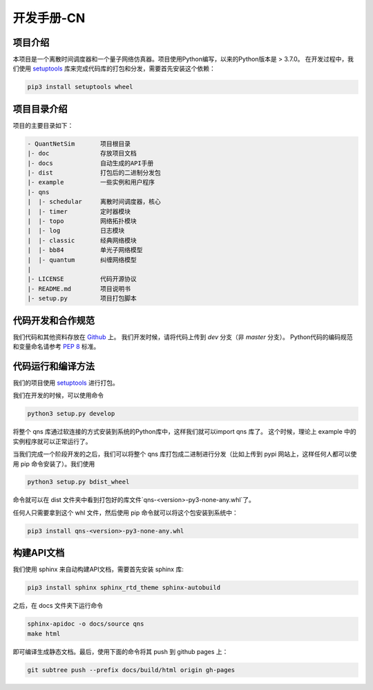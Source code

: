 开发手册-CN
=======================================

项目介绍
-----------

本项目是一个离散时间调度器和一个量子网络仿真器。项目使用Python编写，以来的Python版本是 > 3.7.0。
在开发过程中，我们使用  `setuptools <https://pypi.org/project/setuptools/>`_
库来完成代码库的打包和分发，需要首先安装这个依赖：

.. code-block:: bash

    pip3 install setuptools wheel


项目目录介绍
----------------------

项目的主要目录如下：

.. code-block:: 

    - QuantNetSim       项目根目录
    |- doc              存放项目文档
    |- docs             自动生成的API手册
    |- dist             打包后的二进制分发包
    |- example          一些实例和用户程序
    |- qns
    |  |- schedular     离散时间调度器，核心
    |  |- timer         定时器模块
    |  |- topo          网络拓扑模块
    |  |- log           日志模块
    |  |- classic       经典网络模块
    |  |- bb84          单光子网络模型
    |  |- quantum       纠缠网络模型
    |
    |- LICENSE          代码开源协议
    |- README.md        项目说明书
    |- setup.py         项目打包脚本


代码开发和合作规范
---------------------------

我们代码和其他资料存放在 `Github <https://github.com/ertuil/QuantNetSim>`_ 上。
我们开发时候，请将代码上传到 `dev` 分支（非 `master` 分支）。
Python代码的编码规范和变量命名请参考 `PEP 8 <https://www.python.org/dev/peps/pep-0008/>`_ 标准。

代码运行和编译方法
----------------------

我们的项目使用 `setuptools <https://pypi.org/project/setuptools/>`_ 进行打包。

我们在开发的时候，可以使用命令

.. code-block:: bash

    python3 setup.py develop

将整个 qns 库通过软连接的方式安装到系统的Python库中，这样我们就可以import qns 库了。
这个时候，理论上 example 中的实例程序就可以正常运行了。

当我们完成一个阶段开发的之后，我们可以将整个 qns 库打包成二进制进行分发（比如上传到 pypi 网站上，这样任何人都可以使用 pip 命令安装了）。我们使用

.. code-block:: bash

    python3 setup.py bdist_wheel

命令就可以在 dist 文件夹中看到打包好的库文件`qns-<version>-py3-none-any.whl`了。

任何人只需要拿到这个 whl 文件，然后使用 pip 命令就可以将这个包安装到系统中：

.. code-block:: bash

    pip3 install qns-<version>-py3-none-any.whl

构建API文档
----------------------

我们使用 sphinx 来自动构建API文档，需要首先安装 sphinx 库:

.. code-block:: bash

    pip3 install sphinx sphinx_rtd_theme sphinx-autobuild

之后，在 docs 文件夹下运行命令

.. code-block:: bash

    sphinx-apidoc -o docs/source qns
    make html
    
即可编译生成静态文档。最后，使用下面的命令将其 push 到 github pages 上：

.. code-block:: bash

    git subtree push --prefix docs/build/html origin gh-pages
